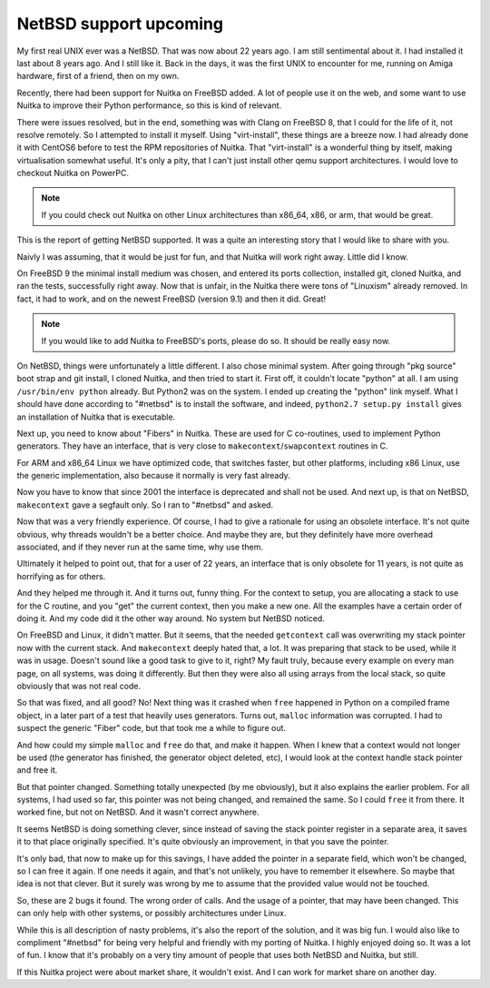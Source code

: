 #########################
 NetBSD support upcoming
#########################

My first real UNIX ever was a NetBSD. That was now about 22 years ago. I
am still sentimental about it. I had installed it last about 8 years
ago. And I still like it. Back in the days, it was the first UNIX to
encounter for me, running on Amiga hardware, first of a friend, then on
my own.

Recently, there had been support for Nuitka on FreeBSD added. A lot of
people use it on the web, and some want to use Nuitka to improve their
Python performance, so this is kind of relevant.

There were issues resolved, but in the end, something was with Clang on
FreeBSD 8, that I could for the life of it, not resolve remotely. So I
attempted to install it myself. Using "virt-install", these things are a
breeze now. I had already done it with CentOS6 before to test the RPM
repositories of Nuitka. That "virt-install" is a wonderful thing by
itself, making virtualisation somewhat useful. It's only a pity, that I
can't just install other qemu support architectures. I would love to
checkout Nuitka on PowerPC.

.. note::

   If you could check out Nuitka on other Linux architectures than
   x86_64, x86, or arm, that would be great.

This is the report of getting NetBSD supported. It was a quite an
interesting story that I would like to share with you.

Naivly I was assuming, that it would be just for fun, and that Nuitka
will work right away. Little did I know.

On FreeBSD 9 the minimal install medium was chosen, and entered its
ports collection, installed git, cloned Nuitka, and ran the tests,
successfully right away. Now that is unfair, in the Nuitka there were
tons of "Linuxism" already removed. In fact, it had to work, and on the
newest FreeBSD (version 9.1) and then it did. Great!

.. note::

   If you would like to add Nuitka to FreeBSD's ports, please do so. It
   should be really easy now.

On NetBSD, things were unfortunately a little different. I also chose
minimal system. After going through "pkg source" boot strap and git
install, I cloned Nuitka, and then tried to start it. First off, it
couldn't locate "python" at all. I am using ``/usr/bin/env python``
already. But Python2 was on the system. I ended up creating the "python"
link myself. What I should have done according to "#netbsd" is to
install the software, and indeed, ``python2.7 setup.py install`` gives
an installation of Nuitka that is executable.

Next up, you need to know about "Fibers" in Nuitka. These are used for C
co-routines, used to implement Python generators. They have an
interface, that is very close to ``makecontext``/``swapcontext``
routines in C.

For ARM and x86_64 Linux we have optimized code, that switches faster,
but other platforms, including x86 Linux, use the generic
implementation, also because it normally is very fast already.

Now you have to know that since 2001 the interface is deprecated and
shall not be used. And next up, is that on NetBSD, ``makecontext`` gave
a segfault only. So I ran to "#netbsd" and asked.

Now that was a very friendly experience. Of course, I had to give a
rationale for using an obsolete interface. It's not quite obvious, why
threads wouldn't be a better choice. And maybe they are, but they
definitely have more overhead associated, and if they never run at the
same time, why use them.

Ultimately it helped to point out, that for a user of 22 years, an
interface that is only obsolete for 11 years, is not quite as horrifying
as for others.

And they helped me through it. And it turns out, funny thing. For the
context to setup, you are allocating a stack to use for the C routine,
and you "get" the current context, then you make a new one. All the
examples have a certain order of doing it. And my code did it the other
way around. No system but NetBSD noticed.

On FreeBSD and Linux, it didn't matter. But it seems, that the needed
``getcontext`` call was overwriting my stack pointer now with the
current stack. And ``makecontext`` deeply hated that, a lot. It was
preparing that stack to be used, while it was in usage. Doesn't sound
like a good task to give to it, right? My fault truly, because every
example on every man page, on all systems, was doing it differently. But
then they were also all using arrays from the local stack, so quite
obviously that was not real code.

So that was fixed, and all good? No! Next thing was it crashed when
``free`` happened in Python on a compiled frame object, in a later part
of a test that heavily uses generators. Turns out, ``malloc``
information was corrupted. I had to suspect the generic "Fiber" code,
but that took me a while to figure out.

And how could my simple ``malloc`` and ``free`` do that, and make it
happen. When I knew that a context would not longer be used (the
generator has finished, the generator object deleted, etc), I would look
at the context handle stack pointer and free it.

But that pointer changed. Something totally unexpected (by me
obviously), but it also explains the earlier problem. For all systems, I
had used so far, this pointer was not being changed, and remained the
same. So I could ``free`` it from there. It worked fine, but not on
NetBSD. And it wasn't correct anywhere.

It seems NetBSD is doing something clever, since instead of saving the
stack pointer register in a separate area, it saves it to that place
originally specified. It's quite obviously an improvement, in that you
save the pointer.

It's only bad, that now to make up for this savings, I have added the
pointer in a separate field, which won't be changed, so I can free it
again. If one needs it again, and that's not unlikely, you have to
remember it elsewhere. So maybe that idea is not that clever. But it
surely was wrong by me to assume that the provided value would not be
touched.

So, these are 2 bugs it found. The wrong order of calls. And the usage
of a pointer, that may have been changed. This can only help with other
systems, or possibly architectures under Linux.

While this is all description of nasty problems, it's also the report of
the solution, and it was big fun. I would also like to compliment
"#netbsd" for being very helpful and friendly with my porting of Nuitka.
I highly enjoyed doing so. It was a lot of fun. I know that it's
probably on a very tiny amount of people that uses both NetBSD and
Nuitka, but still.

If this Nuitka project were about market share, it wouldn't exist. And I
can work for market share on another day.

